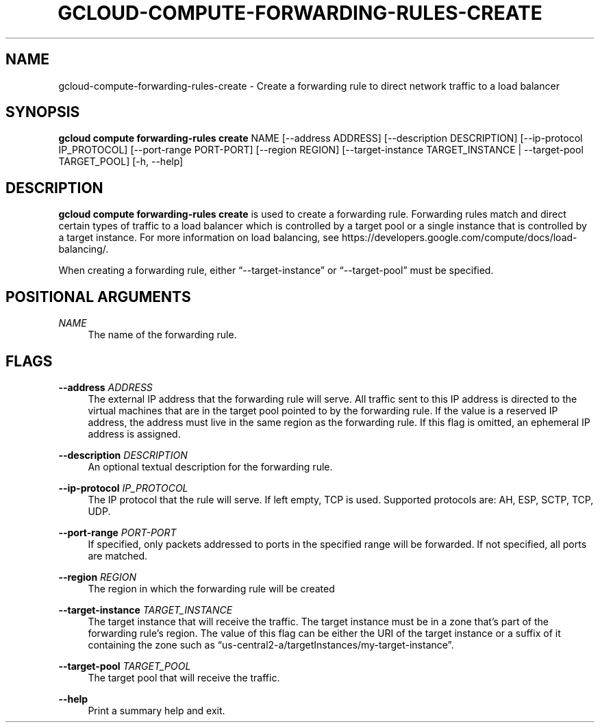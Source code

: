 '\" t
.\"     Title: gcloud-compute-forwarding-rules-create
.\"    Author: [FIXME: author] [see http://docbook.sf.net/el/author]
.\" Generator: DocBook XSL Stylesheets v1.78.1 <http://docbook.sf.net/>
.\"      Date: 06/11/2014
.\"    Manual: \ \&
.\"    Source: \ \&
.\"  Language: English
.\"
.TH "GCLOUD\-COMPUTE\-FORWARDING\-RULES\-CREATE" "1" "06/11/2014" "\ \&" "\ \&"
.\" -----------------------------------------------------------------
.\" * Define some portability stuff
.\" -----------------------------------------------------------------
.\" ~~~~~~~~~~~~~~~~~~~~~~~~~~~~~~~~~~~~~~~~~~~~~~~~~~~~~~~~~~~~~~~~~
.\" http://bugs.debian.org/507673
.\" http://lists.gnu.org/archive/html/groff/2009-02/msg00013.html
.\" ~~~~~~~~~~~~~~~~~~~~~~~~~~~~~~~~~~~~~~~~~~~~~~~~~~~~~~~~~~~~~~~~~
.ie \n(.g .ds Aq \(aq
.el       .ds Aq '
.\" -----------------------------------------------------------------
.\" * set default formatting
.\" -----------------------------------------------------------------
.\" disable hyphenation
.nh
.\" disable justification (adjust text to left margin only)
.ad l
.\" -----------------------------------------------------------------
.\" * MAIN CONTENT STARTS HERE *
.\" -----------------------------------------------------------------
.SH "NAME"
gcloud-compute-forwarding-rules-create \- Create a forwarding rule to direct network traffic to a load balancer
.SH "SYNOPSIS"
.sp
\fBgcloud compute forwarding\-rules create\fR NAME [\-\-address ADDRESS] [\-\-description DESCRIPTION] [\-\-ip\-protocol IP_PROTOCOL] [\-\-port\-range PORT\-PORT] [\-\-region REGION] [\-\-target\-instance TARGET_INSTANCE | \-\-target\-pool TARGET_POOL] [\-h, \-\-help]
.SH "DESCRIPTION"
.sp
\fBgcloud compute forwarding\-rules create\fR is used to create a forwarding rule\&. Forwarding rules match and direct certain types of traffic to a load balancer which is controlled by a target pool or a single instance that is controlled by a target instance\&. For more information on load balancing, see https://developers\&.google\&.com/compute/docs/load\-balancing/\&.
.sp
When creating a forwarding rule, either \(lq\-\-target\-instance\(rq or \(lq\-\-target\-pool\(rq must be specified\&.
.SH "POSITIONAL ARGUMENTS"
.PP
\fINAME\fR
.RS 4
The name of the forwarding rule\&.
.RE
.SH "FLAGS"
.PP
\fB\-\-address\fR \fIADDRESS\fR
.RS 4
The external IP address that the forwarding rule will serve\&. All traffic sent to this IP address is directed to the virtual machines that are in the target pool pointed to by the forwarding rule\&. If the value is a reserved IP address, the address must live in the same region as the forwarding rule\&. If this flag is omitted, an ephemeral IP address is assigned\&.
.RE
.PP
\fB\-\-description\fR \fIDESCRIPTION\fR
.RS 4
An optional textual description for the forwarding rule\&.
.RE
.PP
\fB\-\-ip\-protocol\fR \fIIP_PROTOCOL\fR
.RS 4
The IP protocol that the rule will serve\&. If left empty, TCP is used\&. Supported protocols are: AH, ESP, SCTP, TCP, UDP\&.
.RE
.PP
\fB\-\-port\-range\fR \fIPORT\-PORT\fR
.RS 4
If specified, only packets addressed to ports in the specified range will be forwarded\&. If not specified, all ports are matched\&.
.RE
.PP
\fB\-\-region\fR \fIREGION\fR
.RS 4
The region in which the forwarding rule will be created
.RE
.PP
\fB\-\-target\-instance\fR \fITARGET_INSTANCE\fR
.RS 4
The target instance that will receive the traffic\&. The target instance must be in a zone that\(cqs part of the forwarding rule\(cqs region\&. The value of this flag can be either the URI of the target instance or a suffix of it containing the zone such as \(lqus\-central2\-a/targetInstances/my\-target\-instance\(rq\&.
.RE
.PP
\fB\-\-target\-pool\fR \fITARGET_POOL\fR
.RS 4
The target pool that will receive the traffic\&.
.RE
.PP
\fB\-\-help\fR
.RS 4
Print a summary help and exit\&.
.RE
